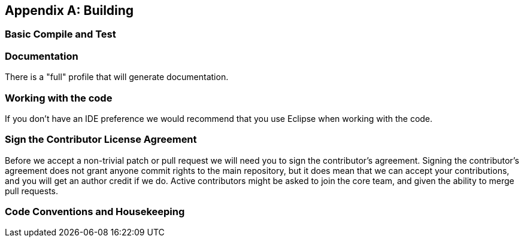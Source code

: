 [appendix]
Building
---------

=== Basic Compile and Test

=== Documentation

There is a "full" profile that will generate documentation.

=== Working with the code

If you don’t have an IDE preference we would recommend that you use Eclipse when working with the code.

=== Sign the Contributor License Agreement

Before we accept a non-trivial patch or pull request we will need you to sign the contributor’s agreement. Signing the contributor’s agreement does not grant anyone commit rights to the main repository, but it does mean that we can accept your contributions, and you will get an author credit if we do. Active contributors might be asked to join the core team, and given the ability to merge pull requests.

=== Code Conventions and Housekeeping